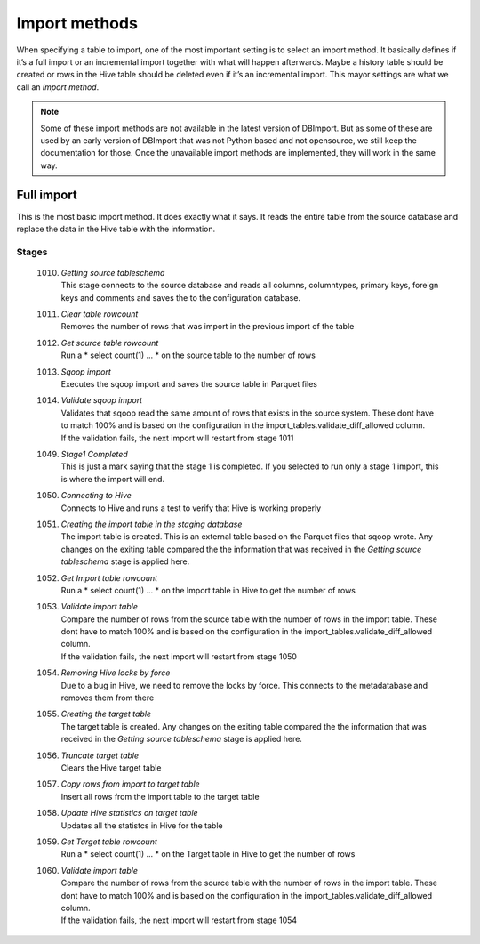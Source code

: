 Import methods
==============

When specifying a table to import, one of the most important setting is to select an import method. It basically defines if it’s a full import or an incremental import together with what will happen afterwards. Maybe a history table should be created or rows in the Hive table should be deleted even if it’s an incremental import. This mayor settings are what we call an *import method*.

.. note:: Some of these import methods are not available in the latest version of DBImport. But as some of these are used by an early version of DBImport that was not Python based and not opensource, we still keep the documentation for those. Once the unavailable import methods are implemented, they will work in the same way.
 
 
Full import
-----------

This is the most basic import method. It does exactly what it says. It reads the entire table from the source database and replace the data in the Hive table with the information.

Stages
^^^^^^

  1010. | *Getting source tableschema*
        | This stage connects to the source database and reads all columns, columntypes, primary keys, foreign keys and comments and saves the to the configuration database.
  1011. | *Clear table rowcount*
        | Removes the number of rows that was import in the previous import of the table
  1012. | *Get source table rowcount*
        | Run a * select count(1) ... * on the source table to the number of rows
  1013. | *Sqoop import*
        | Executes the sqoop import and saves the source table in Parquet files
  1014. | *Validate sqoop import*
        | Validates that sqoop read the same amount of rows that exists in the source system. These dont have to match 100% and is based on the configuration in the import_tables.validate_diff_allowed column.
        | If the validation fails, the next import will restart from stage 1011
  1049. | *Stage1 Completed*
        | This is just a mark saying that the stage 1 is completed. If you selected to run only a stage 1 import, this is where the import will end.
  1050. | *Connecting to Hive*
        | Connects to Hive and runs a test to verify that Hive is working properly
  1051. | *Creating the import table in the staging database*
        | The import table is created. This is an external table based on the Parquet files that sqoop wrote. Any changes on the exiting table compared the the information that was received in the *Getting source tableschema* stage is applied here.
  1052. | *Get Import table rowcount*
        | Run a * select count(1) ... * on the Import table in Hive to get the number of rows
  1053. | *Validate import table*
        | Compare the number of rows from the source table with the number of rows in the import table. These dont have to match 100% and is based on the configuration in the import_tables.validate_diff_allowed column.
        | If the validation fails, the next import will restart from stage 1050
  1054. | *Removing Hive locks by force*
        | Due to a bug in Hive, we need to remove the locks by force. This connects to the metadatabase and removes them from there
  1055. | *Creating the target table*
        | The target table is created. Any changes on the exiting table compared the the information that was received in the *Getting source tableschema* stage is applied here.
  1056. | *Truncate target table*
        | Clears the Hive target table
  1057. | *Copy rows from import to target table*
        | Insert all rows from the import table to the target table
  1058. | *Update Hive statistics on target table*
        | Updates all the statistcs in Hive for the table
  1059. | *Get Target table rowcount*
        | Run a * select count(1) ... * on the Target table in Hive to get the number of rows
  1060. | *Validate import table*
        | Compare the number of rows from the source table with the number of rows in the import table. These dont have to match 100% and is based on the configuration in the import_tables.validate_diff_allowed column.
        | If the validation fails, the next import will restart from stage 1054
